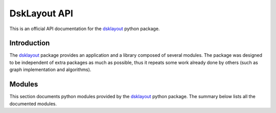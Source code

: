 DskLayout API
*************

This is an official API documentation for the dsklayout_ python package.

Introduction
============

The dsklayout_ package provides an application and a library composed of
several modules. The package was designed to be independent of extra packages
as much as possible, thus it repeats some work already done by others (such as
graph implementation and algorithms).

Modules
==========

This section documents python modules provided by the dsklayout_ python
package. The summary below lists all the documented modules.

.. autosummary::
    :toctree: _autosummary

    dsklayout.archive
    dsklayout.cli
    dsklayout.cmd
    dsklayout.device
    dsklayout.graph
    dsklayout.probe
    dsklayout.util
    dsklayout.visitor

.. _dsklayout: https://github.com/ptomulik/dsklayout
